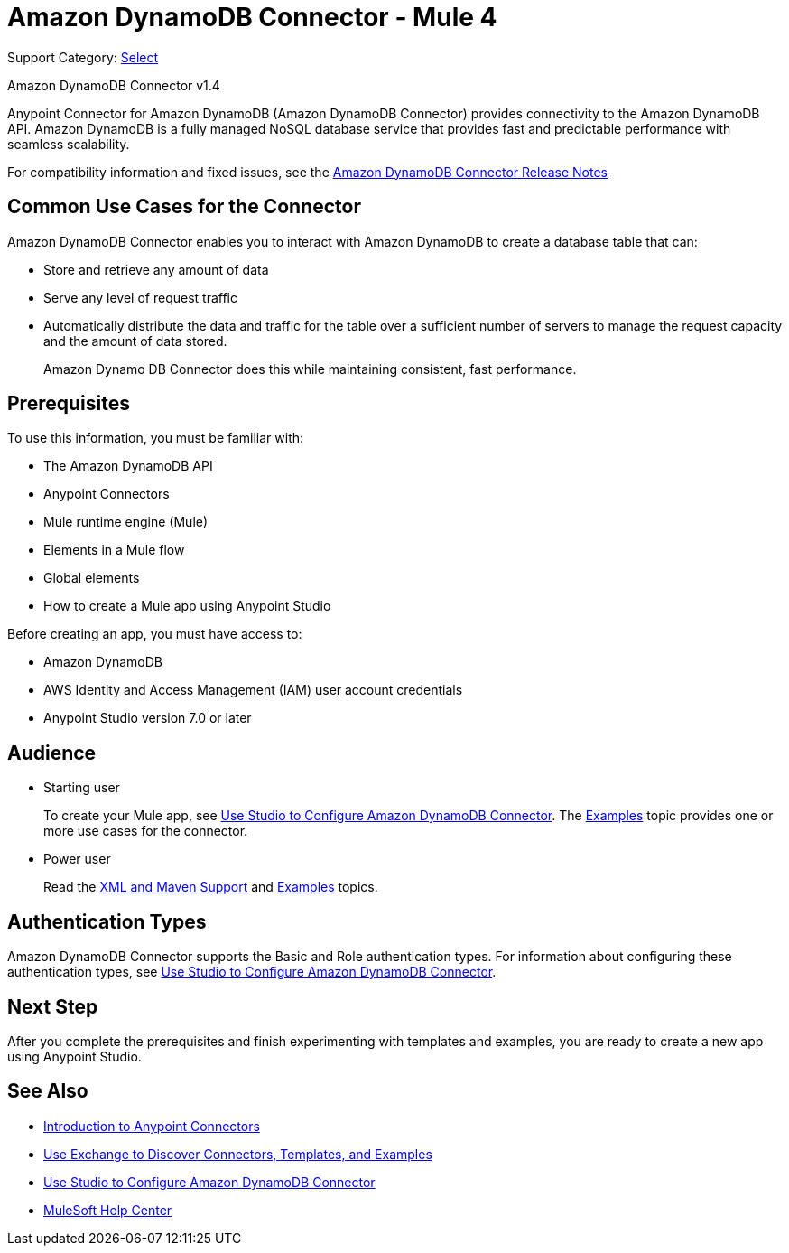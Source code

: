 = Amazon DynamoDB Connector - Mule 4
:page-aliases: connectors::amazon/amazon-dynamodb-connector.adoc

Support Category: https://www.mulesoft.com/legal/versioning-back-support-policy#anypoint-connectors[Select]

Amazon DynamoDB Connector v1.4

Anypoint Connector for Amazon DynamoDB (Amazon DynamoDB Connector) provides connectivity to the Amazon DynamoDB API. Amazon DynamoDB is a fully managed NoSQL database service that provides fast and predictable performance with seamless scalability.

For compatibility information and fixed issues, see the xref:release-notes::connector/amazon-dynamodb-connector-release-notes-mule-4.adoc[Amazon DynamoDB Connector Release Notes]

== Common Use Cases for the Connector

Amazon DynamoDB Connector enables you to interact with Amazon DynamoDB to create a database table that can:

* Store and retrieve any amount of data
* Serve any level of request traffic
* Automatically distribute the data and traffic for the table over a sufficient number of servers to manage the request capacity and the amount of data stored.
+
Amazon Dynamo DB Connector does this while maintaining consistent, fast performance.

== Prerequisites

To use this information, you must be familiar with:

* The Amazon DynamoDB API
* Anypoint Connectors
* Mule runtime engine (Mule)
* Elements in a Mule flow
* Global elements
* How to create a Mule app using Anypoint Studio

Before creating an app, you must have access to:

* Amazon DynamoDB
* AWS Identity and Access Management (IAM) user account credentials
* Anypoint Studio version 7.0 or later

== Audience

* Starting user
+
To create your Mule app,
see xref:amazon-dynamodb-connector-studio.adoc[Use Studio to Configure Amazon DynamoDB Connector]. The
xref:amazon-dynamodb-connector-examples.adoc[Examples] topic provides one or more use cases for the connector.
+
* Power user
+
Read the xref:amazon-dynamodb-connector-xml-maven.adoc[XML and Maven Support] and xref:amazon-dynamodb-connector-examples.adoc[Examples] topics.

== Authentication Types

Amazon DynamoDB Connector supports the Basic and Role authentication types. For information about configuring these authentication types, see xref:amazon-dynamodb-connector-studio.adoc[Use Studio to Configure Amazon DynamoDB Connector].

== Next Step

After you complete the prerequisites and finish experimenting with templates and examples, you are ready to create a new app using Anypoint Studio.

== See Also

* xref:connectors::introduction/introduction-to-anypoint-connectors.adoc[Introduction to Anypoint Connectors]
* xref:connectors::introduction/intro-use-exchange.adoc[Use Exchange to Discover Connectors, Templates, and Examples]
* xref:amazon-dynamodb-connector-studio.adoc[Use Studio to Configure Amazon DynamoDB Connector]
* https://help.mulesoft.com[MuleSoft Help Center]
